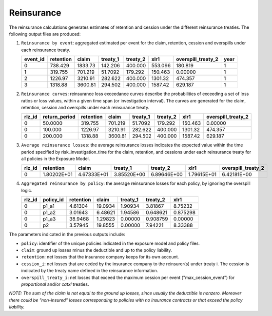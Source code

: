 Reinsurance
===========

The reinsurance calculations generates estimates of retention and cession under the different
reinsurance treaties. The following output files are produced:

1. ``Reinsurance by event``: aggregated estimated per event for the claim, retention, 
   cession and overspills under each reinsurance treaty.

   +----------+-----------+---------+----------+----------+---------+--------------------+------+
   | event_id | retention | claim   | treaty_1 | treaty_2 | xlr1    | overspill_treaty_2 | year |
   +==========+===========+=========+==========+==========+=========+====================+======+
   | 0        | 738.429   | 1833.73 | 142.206  | 400.000  | 553.096 | 180.819            | 1    |
   +----------+-----------+---------+----------+----------+---------+--------------------+------+
   | 1        | 319.755   | 701.219 | 51.7092  | 179.292  | 150.463 | 0.00000            | 1    |
   +----------+-----------+---------+----------+----------+---------+--------------------+------+
   | 2        | 1226.97   | 3210.91 | 282.622  | 400.000  | 1301.32 | 474.357            | 1    |
   +----------+-----------+---------+----------+----------+---------+--------------------+------+
   | 3        | 1318.88   | 3600.81 | 294.502  | 400.000  | 1587.42 | 629.187            | 1    |
   +----------+-----------+---------+----------+----------+---------+--------------------+------+

2. ``Reinsurance curves``: reinsurance loss exceedance curves describe the probabilities
   of exceeding a set of loss ratios or loss values, within a given time span 
   (or investigation interval). The curves are generated for the claim, retention, 
   cession and overspills under each reinsurance treaty.

   +--------+---------------+-----------+---------+----------+----------+---------+--------------------+
   | rlz_id | return_period | retention | claim   | treaty_1 | treaty_2 | xlr1    | overspill_treaty_2 |
   +========+===============+===========+=========+==========+==========+=========+====================+
   | 0      | 50.0000       | 319.755   | 701.219 | 51.7092  | 179.292  | 150.463 | 0.00000            |
   +--------+---------------+-----------+---------+----------+----------+---------+--------------------+
   | 0      | 100.000       | 1226.97   | 3210.91 | 282.622  | 400.000  | 1301.32 | 474.357            |
   +--------+---------------+-----------+---------+----------+----------+---------+--------------------+
   | 0      | 200.000       | 1318.88   | 3600.81 | 294.502  | 400.000  | 1587.42 | 629.187            |
   +--------+---------------+-----------+---------+----------+----------+---------+--------------------+

3. ``Average reinsurance losses``: the average reinsurance losses
   indicates the expected value within the time period specified
   by risk_investigation_time for the claim, retention, and
   cessions under each reinsurance treaty for all policies in the
   Exposure Model.

   +--------+-------------+-------------+-------------+-------------+-------------+--------------------+
   | rlz_id | retention   | claim       | treaty_1    | treaty_2    | xlr1        | overspill_treaty_2 |
   +========+=============+=============+=============+=============+=============+====================+
   | 0      | 1.80202E+01 | 4.67333E+01 | 3.85520E+00 | 6.89646E+00 | 1.79615E+01 | 6.42181E+00        |
   +--------+-------------+-------------+-------------+-------------+-------------+--------------------+

4. ``Aggregated reinsurance by policy``:  the average reinsurance losses
   for each policy, by ignoring the overspill logic.

   +--------+-----------+-----------+---------+----------+----------+----------+
   | rlz_id | policy_id | retention | claim   | treaty_1 | treaty_2 | xlr1     |
   +========+===========+===========+=========+==========+==========+==========+
   | 0      | p1_a1     | 4.61304   | 19.0934 | 1.90934  | 3.81867  | 8.75232  |
   +--------+-----------+-----------+---------+----------+----------+----------+
   | 0      | p1_a2     | 3.01643   | 6.48621 | 1.94586  | 0.648621 | 0.875298 |
   +--------+-----------+-----------+---------+----------+----------+----------+
   | 0      | p1_a3     | 38.9468   | 1.29823 | 0.00000  | 0.908759 | 0.00000  |
   +--------+-----------+-----------+---------+----------+----------+----------+
   | 0      | p2        | 3.57945   | 19.8555 | 0.00000  | 7.94221  | 8.33388  |
   +--------+-----------+-----------+---------+----------+----------+----------+

The parameters indicated in the previous outputs include:

- ``policy``: identifier of the unique policies indicated in the
  exposure model and policy files.

- ``claim``: ground up losses minus the deductible and up to the policy liability.

- ``retention``: net losses that the insurance company keeps for its own account.

- ``cession_i``: net losses that are ceded by the insurance company to
  the reinsurer(s) under treaty i. The cession is indicated by the
  treaty name defined in the reinsurance information.

- ``overspill_treaty_i``: net losses that exceed the maximum cession
  per event ("max_cession_event") for *proportional* and/or *catxl*
  treaties.

*NOTE: The sum of the claim is not equal to the ground up losses, since
usually the deductible is nonzero. Moreover there could be
"non-insured" losses corresponding to policies with no insurance
contracts or that exceed the policy liability.*